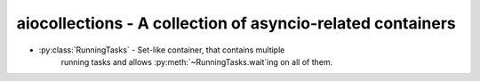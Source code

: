 aiocollections - A collection of asyncio-related containers
===========================================================

* :py:class:`RunningTasks` - Set-like container, that contains multiple
    running tasks and allows :py:meth:`~RunningTasks.wait`ing on all of them.